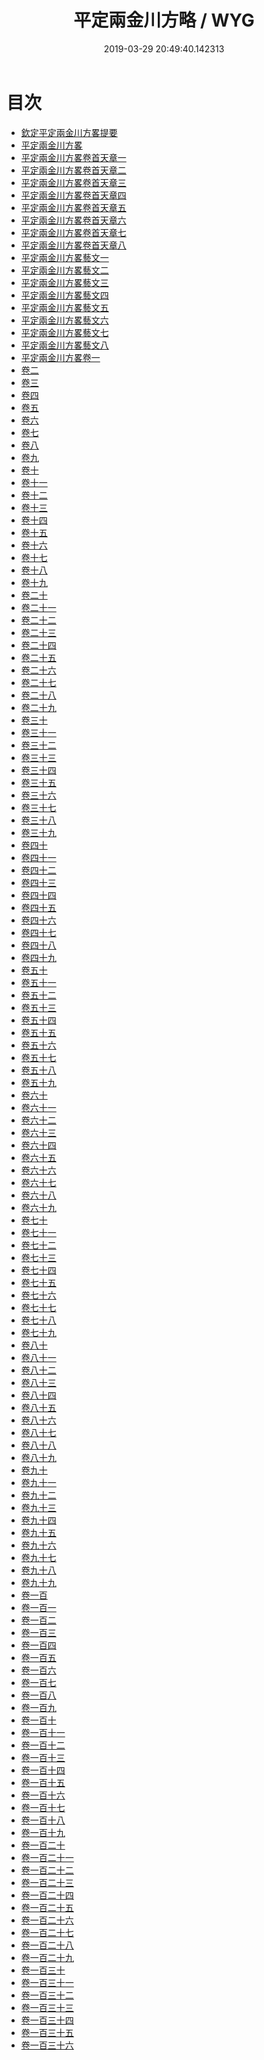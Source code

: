 #+TITLE: 平定兩金川方略 / WYG
#+DATE: 2019-03-29 20:49:40.142313
* 目次
 - [[file:KR2c0013_000.txt::000-1a][欽定平定兩金川方畧提要]]
 - [[file:KR2c0013_000.txt::000-4a][平定兩金川方畧]]
 - [[file:KR2c0013_001.txt::001-1a][平定兩金川方畧卷首天章一]]
 - [[file:KR2c0013_002.txt::002-1a][平定兩金川方畧卷首天章二]]
 - [[file:KR2c0013_003.txt::003-1a][平定兩金川方畧卷首天章三]]
 - [[file:KR2c0013_004.txt::004-1a][平定兩金川方畧卷首天章四]]
 - [[file:KR2c0013_005.txt::005-1a][平定兩金川方畧卷首天章五]]
 - [[file:KR2c0013_006.txt::006-1a][平定兩金川方畧卷首天章六]]
 - [[file:KR2c0013_007.txt::007-1a][平定兩金川方畧卷首天章七]]
 - [[file:KR2c0013_008.txt::008-1a][平定兩金川方畧卷首天章八]]
 - [[file:KR2c0013_008.txt::008-27a][平定兩金川方畧藝文一]]
 - [[file:KR2c0013_008.txt::008-70a][平定兩金川方畧藝文二]]
 - [[file:KR2c0013_008.txt::008-106a][平定兩金川方畧藝文三]]
 - [[file:KR2c0013_008.txt::008-133a][平定兩金川方畧藝文四]]
 - [[file:KR2c0013_008.txt::008-156a][平定兩金川方畧藝文五]]
 - [[file:KR2c0013_008.txt::008-184a][平定兩金川方畧藝文六]]
 - [[file:KR2c0013_008.txt::008-205a][平定兩金川方畧藝文七]]
 - [[file:KR2c0013_008.txt::008-231a][平定兩金川方畧藝文八]]
 - [[file:KR2c0013_009.txt::009-1a][平定兩金川方畧卷一]]
 - [[file:KR2c0013_010.txt::010-1a][卷二]]
 - [[file:KR2c0013_011.txt::011-1a][卷三]]
 - [[file:KR2c0013_012.txt::012-1a][卷四]]
 - [[file:KR2c0013_013.txt::013-1a][卷五]]
 - [[file:KR2c0013_014.txt::014-1a][卷六]]
 - [[file:KR2c0013_015.txt::015-1a][卷七]]
 - [[file:KR2c0013_016.txt::016-1a][卷八]]
 - [[file:KR2c0013_017.txt::017-1a][卷九]]
 - [[file:KR2c0013_018.txt::018-1a][卷十]]
 - [[file:KR2c0013_019.txt::019-1a][卷十一]]
 - [[file:KR2c0013_020.txt::020-1a][卷十二]]
 - [[file:KR2c0013_021.txt::021-1a][卷十三]]
 - [[file:KR2c0013_022.txt::022-1a][卷十四]]
 - [[file:KR2c0013_023.txt::023-1a][卷十五]]
 - [[file:KR2c0013_024.txt::024-1a][卷十六]]
 - [[file:KR2c0013_025.txt::025-1a][卷十七]]
 - [[file:KR2c0013_026.txt::026-1a][卷十八]]
 - [[file:KR2c0013_027.txt::027-1a][卷十九]]
 - [[file:KR2c0013_028.txt::028-1a][卷二十]]
 - [[file:KR2c0013_029.txt::029-1a][卷二十一]]
 - [[file:KR2c0013_030.txt::030-1a][卷二十二]]
 - [[file:KR2c0013_031.txt::031-1a][卷二十三]]
 - [[file:KR2c0013_032.txt::032-1a][卷二十四]]
 - [[file:KR2c0013_033.txt::033-1a][卷二十五]]
 - [[file:KR2c0013_034.txt::034-1a][卷二十六]]
 - [[file:KR2c0013_035.txt::035-1a][卷二十七]]
 - [[file:KR2c0013_036.txt::036-1a][卷二十八]]
 - [[file:KR2c0013_037.txt::037-1a][卷二十九]]
 - [[file:KR2c0013_038.txt::038-1a][卷三十]]
 - [[file:KR2c0013_039.txt::039-1a][卷三十一]]
 - [[file:KR2c0013_040.txt::040-1a][卷三十二]]
 - [[file:KR2c0013_041.txt::041-1a][卷三十三]]
 - [[file:KR2c0013_042.txt::042-1a][卷三十四]]
 - [[file:KR2c0013_043.txt::043-1a][卷三十五]]
 - [[file:KR2c0013_044.txt::044-1a][卷三十六]]
 - [[file:KR2c0013_045.txt::045-1a][卷三十七]]
 - [[file:KR2c0013_046.txt::046-1a][卷三十八]]
 - [[file:KR2c0013_047.txt::047-1a][卷三十九]]
 - [[file:KR2c0013_048.txt::048-1a][卷四十]]
 - [[file:KR2c0013_049.txt::049-1a][卷四十一]]
 - [[file:KR2c0013_050.txt::050-1a][卷四十二]]
 - [[file:KR2c0013_051.txt::051-1a][卷四十三]]
 - [[file:KR2c0013_052.txt::052-1a][卷四十四]]
 - [[file:KR2c0013_053.txt::053-1a][卷四十五]]
 - [[file:KR2c0013_054.txt::054-1a][卷四十六]]
 - [[file:KR2c0013_055.txt::055-1a][卷四十七]]
 - [[file:KR2c0013_056.txt::056-1a][卷四十八]]
 - [[file:KR2c0013_057.txt::057-1a][卷四十九]]
 - [[file:KR2c0013_058.txt::058-1a][卷五十]]
 - [[file:KR2c0013_059.txt::059-1a][卷五十一]]
 - [[file:KR2c0013_060.txt::060-1a][卷五十二]]
 - [[file:KR2c0013_061.txt::061-1a][卷五十三]]
 - [[file:KR2c0013_062.txt::062-1a][卷五十四]]
 - [[file:KR2c0013_063.txt::063-1a][卷五十五]]
 - [[file:KR2c0013_064.txt::064-1a][卷五十六]]
 - [[file:KR2c0013_065.txt::065-1a][卷五十七]]
 - [[file:KR2c0013_066.txt::066-1a][卷五十八]]
 - [[file:KR2c0013_067.txt::067-1a][卷五十九]]
 - [[file:KR2c0013_068.txt::068-1a][卷六十]]
 - [[file:KR2c0013_069.txt::069-1a][卷六十一]]
 - [[file:KR2c0013_070.txt::070-1a][卷六十二]]
 - [[file:KR2c0013_071.txt::071-1a][卷六十三]]
 - [[file:KR2c0013_072.txt::072-1a][卷六十四]]
 - [[file:KR2c0013_073.txt::073-1a][卷六十五]]
 - [[file:KR2c0013_074.txt::074-1a][卷六十六]]
 - [[file:KR2c0013_075.txt::075-1a][卷六十七]]
 - [[file:KR2c0013_076.txt::076-1a][卷六十八]]
 - [[file:KR2c0013_077.txt::077-1a][卷六十九]]
 - [[file:KR2c0013_078.txt::078-1a][卷七十]]
 - [[file:KR2c0013_079.txt::079-1a][卷七十一]]
 - [[file:KR2c0013_080.txt::080-1a][卷七十二]]
 - [[file:KR2c0013_081.txt::081-1a][卷七十三]]
 - [[file:KR2c0013_082.txt::082-1a][卷七十四]]
 - [[file:KR2c0013_083.txt::083-1a][卷七十五]]
 - [[file:KR2c0013_084.txt::084-1a][卷七十六]]
 - [[file:KR2c0013_085.txt::085-1a][卷七十七]]
 - [[file:KR2c0013_086.txt::086-1a][卷七十八]]
 - [[file:KR2c0013_087.txt::087-1a][卷七十九]]
 - [[file:KR2c0013_088.txt::088-1a][卷八十]]
 - [[file:KR2c0013_089.txt::089-1a][卷八十一]]
 - [[file:KR2c0013_090.txt::090-1a][卷八十二]]
 - [[file:KR2c0013_091.txt::091-1a][卷八十三]]
 - [[file:KR2c0013_092.txt::092-1a][卷八十四]]
 - [[file:KR2c0013_093.txt::093-1a][卷八十五]]
 - [[file:KR2c0013_094.txt::094-1a][卷八十六]]
 - [[file:KR2c0013_095.txt::095-1a][卷八十七]]
 - [[file:KR2c0013_096.txt::096-1a][卷八十八]]
 - [[file:KR2c0013_097.txt::097-1a][卷八十九]]
 - [[file:KR2c0013_098.txt::098-1a][卷九十]]
 - [[file:KR2c0013_099.txt::099-1a][卷九十一]]
 - [[file:KR2c0013_100.txt::100-1a][卷九十二]]
 - [[file:KR2c0013_101.txt::101-1a][卷九十三]]
 - [[file:KR2c0013_102.txt::102-1a][卷九十四]]
 - [[file:KR2c0013_103.txt::103-1a][卷九十五]]
 - [[file:KR2c0013_104.txt::104-1a][卷九十六]]
 - [[file:KR2c0013_105.txt::105-1a][卷九十七]]
 - [[file:KR2c0013_106.txt::106-1a][卷九十八]]
 - [[file:KR2c0013_107.txt::107-1a][卷九十九]]
 - [[file:KR2c0013_108.txt::108-1a][卷一百]]
 - [[file:KR2c0013_109.txt::109-1a][卷一百一]]
 - [[file:KR2c0013_110.txt::110-1a][卷一百二]]
 - [[file:KR2c0013_111.txt::111-1a][卷一百三]]
 - [[file:KR2c0013_112.txt::112-1a][卷一百四]]
 - [[file:KR2c0013_113.txt::113-1a][卷一百五]]
 - [[file:KR2c0013_114.txt::114-1a][卷一百六]]
 - [[file:KR2c0013_115.txt::115-1a][卷一百七]]
 - [[file:KR2c0013_116.txt::116-1a][卷一百八]]
 - [[file:KR2c0013_117.txt::117-1a][卷一百九]]
 - [[file:KR2c0013_118.txt::118-1a][卷一百十]]
 - [[file:KR2c0013_119.txt::119-1a][卷一百十一]]
 - [[file:KR2c0013_120.txt::120-1a][卷一百十二]]
 - [[file:KR2c0013_121.txt::121-1a][卷一百十三]]
 - [[file:KR2c0013_122.txt::122-1a][卷一百十四]]
 - [[file:KR2c0013_123.txt::123-1a][卷一百十五]]
 - [[file:KR2c0013_124.txt::124-1a][卷一百十六]]
 - [[file:KR2c0013_125.txt::125-1a][卷一百十七]]
 - [[file:KR2c0013_126.txt::126-1a][卷一百十八]]
 - [[file:KR2c0013_127.txt::127-1a][卷一百十九]]
 - [[file:KR2c0013_128.txt::128-1a][卷一百二十]]
 - [[file:KR2c0013_129.txt::129-1a][卷一百二十一]]
 - [[file:KR2c0013_130.txt::130-1a][卷一百二十二]]
 - [[file:KR2c0013_131.txt::131-1a][卷一百二十三]]
 - [[file:KR2c0013_132.txt::132-1a][卷一百二十四]]
 - [[file:KR2c0013_133.txt::133-1a][卷一百二十五]]
 - [[file:KR2c0013_134.txt::134-1a][卷一百二十六]]
 - [[file:KR2c0013_135.txt::135-1a][卷一百二十七]]
 - [[file:KR2c0013_136.txt::136-1a][卷一百二十八]]
 - [[file:KR2c0013_137.txt::137-1a][卷一百二十九]]
 - [[file:KR2c0013_138.txt::138-1a][卷一百三十]]
 - [[file:KR2c0013_139.txt::139-1a][卷一百三十一]]
 - [[file:KR2c0013_140.txt::140-1a][卷一百三十二]]
 - [[file:KR2c0013_141.txt::141-1a][卷一百三十三]]
 - [[file:KR2c0013_142.txt::142-1a][卷一百三十四]]
 - [[file:KR2c0013_143.txt::143-1a][卷一百三十五]]
 - [[file:KR2c0013_144.txt::144-1a][卷一百三十六]]
